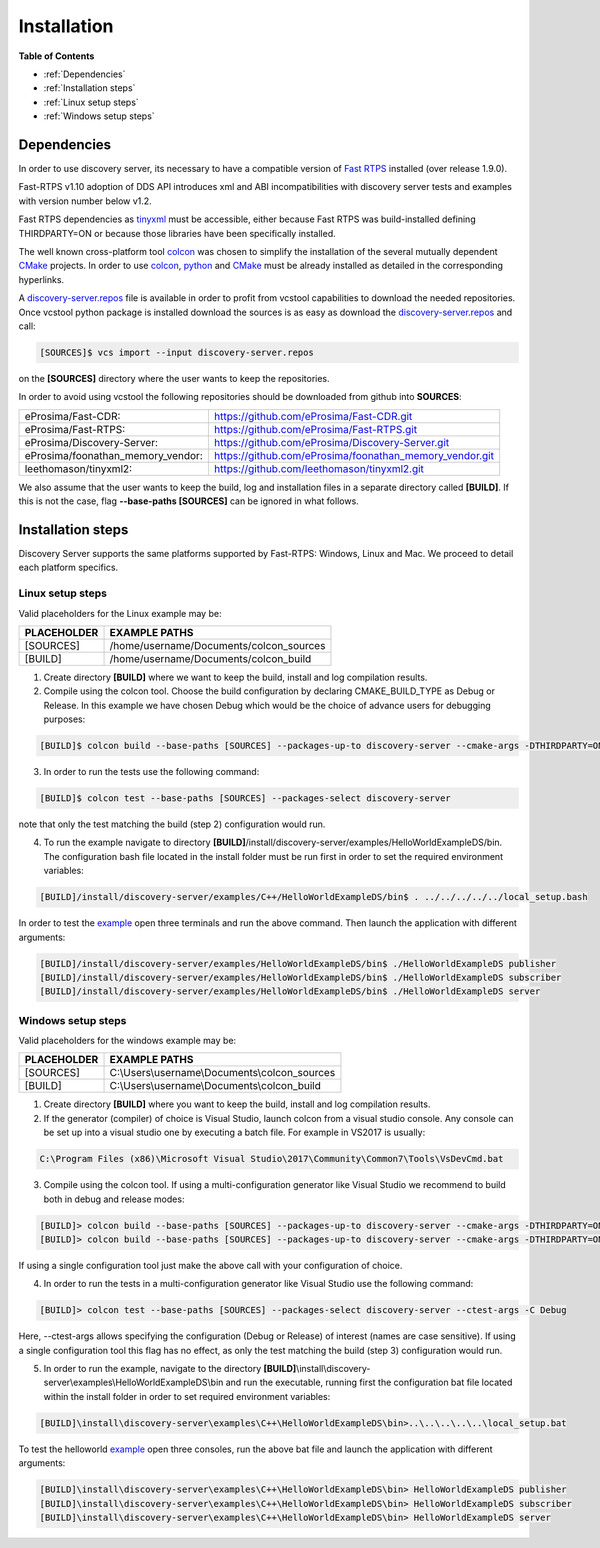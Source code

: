 Installation
############

**Table of Contents**

* :ref:`Dependencies`
* :ref:`Installation steps`
* :ref:`Linux setup steps`
* :ref:`Windows setup steps`

Dependencies
************

In order to use discovery server, its necessary to have a compatible version of `Fast RTPS`_ installed (over release 1.9.0).

Fast-RTPS v1.10 adoption of DDS API introduces xml and ABI incompatibilities with discovery server tests and examples
with version number below v1.2.

Fast RTPS dependencies as tinyxml_ must be accessible, either because Fast RTPS was build-installed defining
THIRDPARTY=ON or because those libraries have been specifically installed.

.. in the future we may need to reference OpenSSH when security layer is implemented for PDPClient and PDPServer.

The well known cross-platform tool colcon_ was chosen to simplify the installation of the several mutually dependent
CMake_ projects. In order to use colcon_,  python_ and CMake_ must be already installed as detailed in the corresponding
hyperlinks.

A discovery-server.repos_ file is available in order to profit from vcstool capabilities to download the needed
repositories. Once vcstool python package is installed download the sources is as easy as download the
discovery-server.repos_ and call:

.. code-block:: bash

    [SOURCES]$ vcs import --input discovery-server.repos

on the **[SOURCES]** directory where the user wants to keep the repositories.

.. _discovery-server.repos: https://raw.githubusercontent.com/eProsima/Discovery-Server/master/discovery-server.repos

In order to avoid using vcstool the following repositories should be downloaded from github into **SOURCES**:

+-----------------------------------+---------------------------------------------------------+
| eProsima/Fast-CDR:                | https://github.com/eProsima/Fast-CDR.git                |
+-----------------------------------+---------------------------------------------------------+
| eProsima/Fast-RTPS:               | https://github.com/eProsima/Fast-RTPS.git               |
+-----------------------------------+---------------------------------------------------------+
| eProsima/Discovery-Server:        | https://github.com/eProsima/Discovery-Server.git        |
+-----------------------------------+---------------------------------------------------------+
| eProsima/foonathan_memory_vendor: | https://github.com/eProsima/foonathan_memory_vendor.git |
+-----------------------------------+---------------------------------------------------------+
| leethomason/tinyxml2:             | https://github.com/leethomason/tinyxml2.git             |
+-----------------------------------+---------------------------------------------------------+

We also assume that the user wants to keep the build, log and installation files in a separate directory called
**[BUILD]**. If this is not the case, flag **--base-paths [SOURCES]** can be ignored in what follows.

.. _`Fast RTPS`: https://eprosima-Fast-RTPS.readthedocs.io/en/latest/
.. _colcon: https://colcon.readthedocs.io/en/released/
.. _CMake: https://cmake.org/cmake/help/latest/
.. _python: https://www.python.org/
.. _tinyxml: https://github.com/leethomason/tinyxml2.git

Installation steps
******************

Discovery Server supports the same platforms supported by Fast-RTPS: Windows, Linux and Mac. We proceed to detail each
platform specifics.

Linux setup steps
-----------------

Valid placeholders for the Linux example may be:

+---------------+----------------------------------------+
| PLACEHOLDER   |             EXAMPLE PATHS              |
+===============+========================================+
|[SOURCES]      | /home/username/Documents/colcon_sources|
+---------------+----------------------------------------+
|[BUILD]        |/home/username/Documents/colcon_build   |
+---------------+----------------------------------------+

1. Create directory **[BUILD]** where we want to keep the build, install and log compilation results.

2. Compile using the colcon tool. Choose the build configuration by declaring CMAKE_BUILD_TYPE as Debug or Release.
   In this example we have chosen Debug which would be the choice of advance users for debugging purposes:

.. code-block:: bash

    [BUILD]$ colcon build --base-paths [SOURCES] --packages-up-to discovery-server --cmake-args -DTHIRDPARTY=ON -DLOG_LEVEL_INFO=ON -DCOMPILE_EXAMPLES=ON -DINTERNALDEBUG=ON -DCMAKE_BUILD_TYPE=Debug

3. In order to run the tests use the following command:

.. code-block:: bash

    [BUILD]$ colcon test --base-paths [SOURCES] --packages-select discovery-server

note that only the test matching the build (step 2) configuration would run.

4. To run the example navigate to directory **[BUILD]**/install/discovery-server/examples/HelloWorldExampleDS/bin.
   The configuration bash file located in the install folder must be run first in order to set the required
   environment variables:

.. code-block:: bash

    [BUILD]/install/discovery-server/examples/C++/HelloWorldExampleDS/bin$ . ../../../../../local_setup.bash

In order to test the `example <HelloWorldExample.html#example-application>`_ open three terminals and run the above
command. Then launch the application with different arguments:

.. code-block:: bash

    [BUILD]/install/discovery-server/examples/HelloWorldExampleDS/bin$ ./HelloWorldExampleDS publisher
    [BUILD]/install/discovery-server/examples/HelloWorldExampleDS/bin$ ./HelloWorldExampleDS subscriber
    [BUILD]/install/discovery-server/examples/HelloWorldExampleDS/bin$ ./HelloWorldExampleDS server

Windows setup steps
-------------------

Valid placeholders for the windows example may be:

+---------------+------------------------------------------------+
| PLACEHOLDER   |             EXAMPLE PATHS                      |
+===============+================================================+
|\[SOURCES\]    |  C:\\Users\\username\\Documents\\colcon_sources|
+---------------+------------------------------------------------+
|\[BUILD\]      | C:\\Users\\username\\Documents\\colcon_build   |
+---------------+------------------------------------------------+

1. Create directory **[BUILD]** where you want to keep the build, install and log compilation results.

2. If the generator (compiler) of choice is Visual Studio, launch colcon from a visual studio console. Any console
   can be set up into a visual studio one by executing a batch file. For example in VS2017 is usually:

.. code-block:: text

   C:\Program Files (x86)\Microsoft Visual Studio\2017\Community\Common7\Tools\VsDevCmd.bat

3. Compile using the colcon tool. If using a multi-configuration generator like Visual Studio we recommend to
   build both in debug and release modes:

.. code-block:: bat

    [BUILD]> colcon build --base-paths [SOURCES] --packages-up-to discovery-server --cmake-args -DTHIRDPARTY=ON -DLOG_LEVEL_INFO=ON -DCOMPILE_EXAMPLES=ON -DINTERNALDEBUG=ON -DCMAKE_BUILD_TYPE=Debug
    [BUILD]> colcon build --base-paths [SOURCES] --packages-up-to discovery-server --cmake-args -DTHIRDPARTY=ON -DCOMPILE_EXAMPLES=ON -DCMAKE_BUILD_TYPE=Release

If using a single configuration tool just make the above call with your configuration of choice.

4. In order to run the tests in a multi-configuration generator like Visual Studio use the following command:

.. code-block:: bat

    [BUILD]> colcon test --base-paths [SOURCES] --packages-select discovery-server --ctest-args -C Debug

Here, --ctest-args allows specifying the configuration (Debug or Release) of interest (names are case sensitive).
If using a single configuration tool this flag has no effect, as only the test matching the build (step 3)
configuration would run.

5. In order to run the example, navigate to the directory
   **[BUILD]**\\install\\discovery-server\\examples\\HelloWorldExampleDS\\bin and run the executable,
   running first the configuration bat file located within the install folder in order to set required environment
   variables:

.. code-block:: bat

    [BUILD]\install\discovery-server\examples\C++\HelloWorldExampleDS\bin>..\..\..\..\..\local_setup.bat

To test the helloworld example_ open three consoles, run the above bat file and launch the application with different
arguments:

.. code-block:: bat

    [BUILD]\install\discovery-server\examples\C++\HelloWorldExampleDS\bin> HelloWorldExampleDS publisher
    [BUILD]\install\discovery-server\examples\C++\HelloWorldExampleDS\bin> HelloWorldExampleDS subscriber
    [BUILD]\install\discovery-server\examples\C++\HelloWorldExampleDS\bin> HelloWorldExampleDS server



